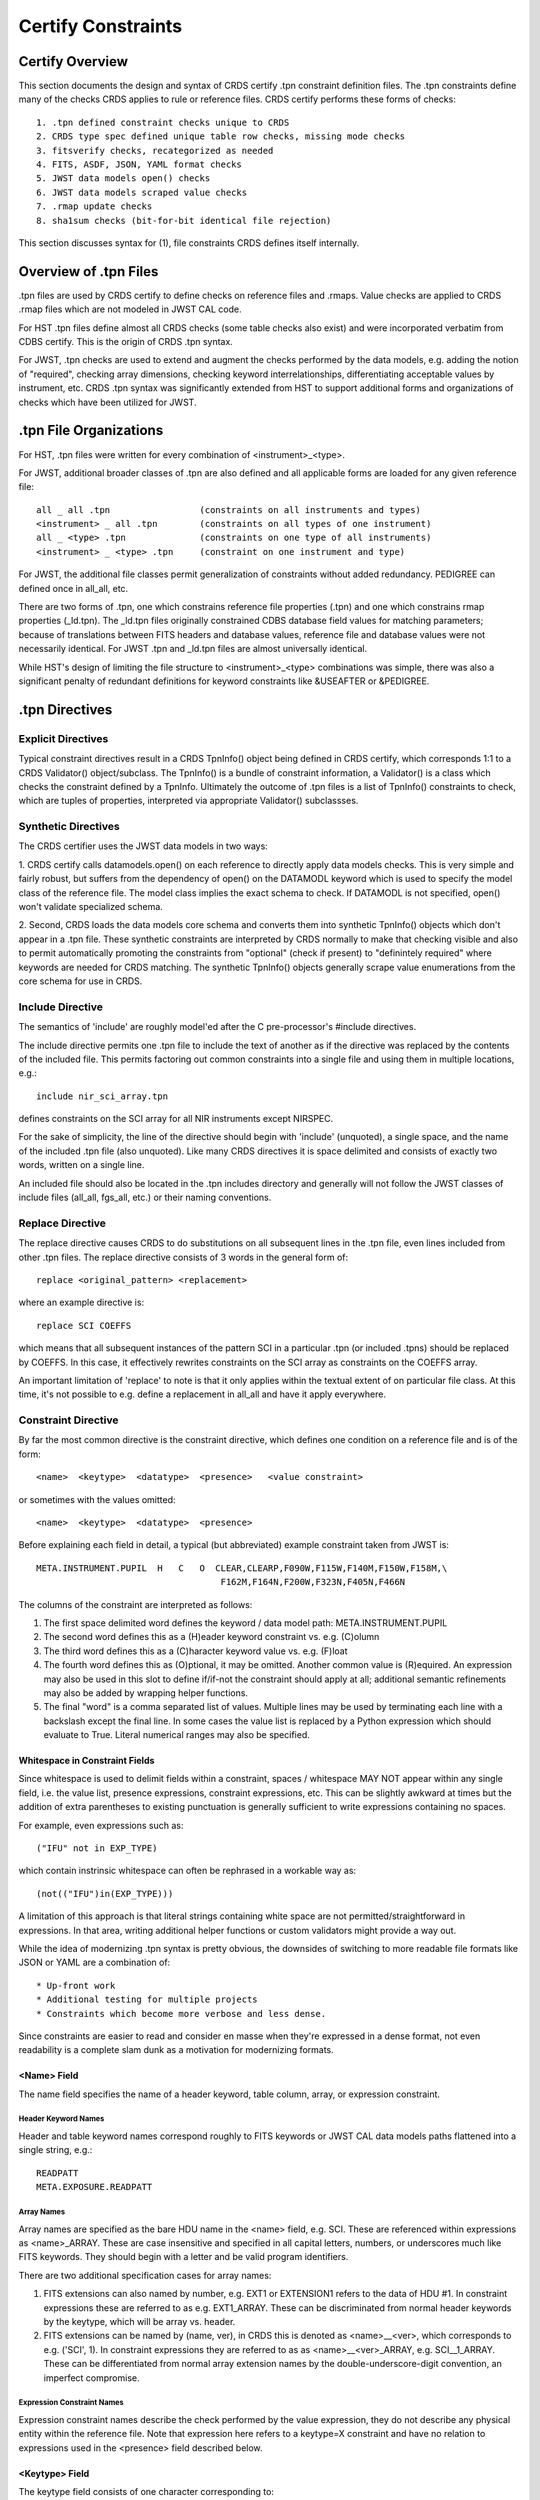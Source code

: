 .. _header-certify-constraints:

Certify Constraints
===================

Certify Overview
----------------

This section documents the design and syntax of CRDS certify .tpn constraint
definition files.  The .tpn constraints define many of the checks CRDS applies
to rule or reference files.  CRDS certify performs these forms of checks::

 1. .tpn defined constraint checks unique to CRDS
 2. CRDS type spec defined unique table row checks, missing mode checks
 3. fitsverify checks, recategorized as needed
 4. FITS, ASDF, JSON, YAML format checks
 5. JWST data models open() checks
 6. JWST data models scraped value checks
 7. .rmap update checks
 8. sha1sum checks (bit-for-bit identical file rejection)

This section discusses syntax for (1),  file constraints CRDS defines 
itself internally.

Overview of .tpn Files
----------------------

.tpn files are used by CRDS certify to define checks on reference files and
.rmaps.  Value checks are applied to CRDS .rmap files which are not modeled in
JWST CAL code.

For HST .tpn files define almost all CRDS checks (some table checks also exist)
and were incorporated verbatim from CDBS certify.   This is the origin of
CRDS .tpn syntax.

For JWST, .tpn checks are used to extend and augment the checks performed by
the data models, e.g. adding the notion of "required", checking array
dimensions, checking keyword interrelationships, differentiating acceptable
values by instrument, etc.  CRDS .tpn syntax was significantly extended from
HST to support additional forms and organizations of checks which have been
utilized for JWST.

.tpn File Organizations
-----------------------

For HST, .tpn files were written for every combination of <instrument>_<type>.

For JWST, additional broader classes of .tpn are also defined and all
applicable forms are loaded for any given reference file::

    all _ all .tpn                 (constraints on all instruments and types)
    <instrument> _ all .tpn        (constraints on all types of one instrument)
    all _ <type> .tpn              (constraints on one type of all instruments)
    <instrument> _ <type> .tpn     (constraint on one instrument and type)

For JWST,  the additional file classes permit generalization of constraints
without added redundancy.   PEDIGREE can defined once in all_all,  etc.

There are two forms of .tpn, one which constrains reference file properties
(.tpn) and one which constrains rmap properties (_ld.tpn).  The _ld.tpn files
originally constrained CDBS database field values for matching parameters;
because of translations between FITS headers and database values,  reference
file and database values were not necessarily identical.   For JWST .tpn
and _ld.tpn files are almost universally identical.

While HST's design of limiting the file structure to <instrument>_<type>
combinations was simple, there was also a significant penalty of redundant
definitions for keyword constraints like &USEAFTER or &PEDIGREE.

.tpn Directives
---------------

Explicit Directives
...................
    
Typical constraint directives result in a CRDS TpnInfo() object being defined
in CRDS certify, which corresponds 1:1 to a CRDS Validator() object/subclass.
The TpnInfo() is a bundle of constraint information, a Validator() is a class
which checks the constraint defined by a TpnInfo.  Ultimately the outcome of
.tpn files is a list of TpnInfo() constraints to check, which are tuples of
properties, interpreted via appropriate Validator() subclassses.

Synthetic Directives
....................

The CRDS certifier uses the JWST data models in two ways:

1. CRDS certify calls datamodels.open() on each reference to directly apply
data models checks.  This is very simple and fairly robust, but suffers from
the dependency of open() on the DATAMODL keyword which is used to specify the
model class of the reference file.  The model class implies the exact schema to
check.  If DATAMODL is not specified, open() won't validate specialized schema.

2. Second, CRDS loads the data models core schema and converts them into
synthetic TpnInfo() objects which don't appear in a .tpn file.  These synthetic
constraints are interpreted by CRDS normally to make that checking visible and
also to permit automatically promoting the constraints from "optional" (check
if present) to "definintely required" where keywords are needed for CRDS
matching.  The synthetic TpnInfo() objects generally scrape value enumerations
from the core schema for use in CRDS.

Include Directive
.................

The semantics of 'include' are roughly model'ed after the C pre-processor's
#include directives.

The include directive permits one .tpn file to include the text of another as
if the directive was replaced by the contents of the included file.  This
permits factoring out common constraints into a single file and using them
in multiple locations, e.g.::

 include nir_sci_array.tpn

defines constraints on the SCI array for all NIR instruments except NIRSPEC.

For the sake of simplicity, the line of the directive should begin with
'include' (unquoted), a single space, and the name of the included .tpn file
(also unquoted).  Like many CRDS directives it is space delimited and consists
of exactly two words,  written on a single line.

An included file should also be located in the .tpn includes directory and
generally will not follow the JWST classes of include files (all_all, fgs_all,
etc.) or their naming conventions.

Replace Directive
.................

The replace directive causes CRDS to do substitutions on all subsequent lines
in the .tpn file, even lines included from other .tpn files.  The replace
directive consists of 3 words in the general form of::

 replace <original_pattern> <replacement>

where an example directive is::

 replace SCI COEFFS

which means that all subsequent instances of the pattern SCI in a particular
.tpn (or included .tpns) should be replaced by COEFFS.  In this case, it
effectively rewrites constraints on the SCI array as constraints on the COEFFS
array.

An important limitation of 'replace' to note is that it only applies within the
textual extent of on particular file class.   At this time,  it's not possible
to e.g. define a replacement in all_all and have it apply everywhere.


Constraint Directive
....................

By far the most common directive is the constraint directive, which defines one
condition on a reference file and is of the form::

 <name>  <keytype>  <datatype>  <presence>   <value constraint>

or sometimes with the values omitted::

 <name>  <keytype>  <datatype>  <presence>

Before explaining each field in detail, a typical (but abbreviated) example
constraint taken from JWST is::

 META.INSTRUMENT.PUPIL  H   C   O  CLEAR,CLEARP,F090W,F115W,F140M,F150W,F158M,\
                                    F162M,F164N,F200W,F323N,F405N,F466N

The columns of the constraint are interpreted as follows:

1. The first space delimited word defines the keyword / data model path: META.INSTRUMENT.PUPIL

2. The second word defines this as a (H)eader keyword constraint vs. e.g. (C)olumn

3. The third word defines this as a (C)haracter keyword value vs. e.g. (F)loat

4. The fourth word defines this as (O)ptional, it may be omitted.  Another
   common value is (R)equired.  An expression may also be used in this slot to
   define if/if-not the constraint should apply at all; additional semantic
   refinements may also be added by wrapping helper functions.

5. The final "word" is a comma separated list of values.  Multiple lines may be
   used by terminating each line with a backslash except the final line. In
   some cases the value list is replaced by a Python expression which should
   evaluate to True.    Literal numerical ranges may also be specified.

Whitespace in Constraint Fields
+++++++++++++++++++++++++++++++

Since whitespace is used to delimit fields within a constraint, spaces /
whitespace MAY NOT appear within any single field, i.e. the value list,
presence expressions, constraint expressions, etc.  This can be slightly
awkward at times but the addition of extra parentheses to existing punctuation
is generally sufficient to write expressions containing no spaces.

For example, even expressions such as::

  ("IFU" not in EXP_TYPE)

which contain instrinsic whitespace can often be rephrased in a workable way
as::

  (not(("IFU")in(EXP_TYPE)))

A limitation of this approach is that literal strings containing white space
are not permitted/straightforward in expressions.  In that area, writing
additional helper functions or custom validators might provide a way out.

While the idea of modernizing .tpn syntax is pretty obvious, the downsides of
switching to more readable file formats like JSON or YAML are a combination of::
  
  * Up-front work
  * Additional testing for multiple projects
  * Constraints which become more verbose and less dense.

Since constraints are easier to read and consider en masse when they're
expressed in a dense format, not even readability is a complete slam dunk as a
motivation for modernizing formats.

<Name> Field
++++++++++++

The name field specifies the name of a header keyword, table column, array,
or expression constraint.

Header Keyword Names
!!!!!!!!!!!!!!!!!!!!

Header and table keyword names correspond roughly to FITS keywords or JWST CAL
data models paths flattened into a single string, e.g.::

  READPATT
  META.EXPOSURE.READPATT

Array Names
!!!!!!!!!!!
  
Array names are specified as the bare HDU name in the <name> field, e.g. SCI.
These are referenced within expressions as <name>_ARRAY.  These are case
insensitive and specified in all capital letters, numbers, or underscores much
like FITS keywords.  They should begin with a letter and be valid program
identifiers.

There are two additional specification cases for array names:

1. FITS extensions can also named by number, e.g.  EXT1 or EXTENSION1 refers to
   the data of HDU #1.  In constraint expressions these are referred to as
   e.g. EXT1_ARRAY.  These can be discriminated from normal header keywords by
   the keytype, which will be array vs. header.

2. FITS extensions can be named by (name, ver), in CRDS this is denoted as
   <name>__<ver>, which corresponds to e.g. ('SCI', 1).  In constraint
   expressions they are referred to as as <name>__<ver>_ARRAY,
   e.g. SCI__1_ARRAY.  These can be differentiated from normal array extension
   names by the double-underscore-digit convention,  an imperfect compromise.

Expression Constraint Names
!!!!!!!!!!!!!!!!!!!!!!!!!!!

Expression constraint names describe the check performed by the value
expression, they do not describe any physical entity within the reference file.
Note that expression here refers to a keytype=X constraint and have no relation
to expressions used in the <presence> field described below.

<Keytype> Field
+++++++++++++++

The keytype field consists of one character corresponding to::

 keytypes = {
    "H" : "HEADER",
    "C" : "COLUMN",
    "G" : "GROUP",
    "A" : "ARRAY_FORMAT",
    "D" : "ARRAY_DATA",
    "X" : "EXPRESSION",
 }

Header Keywords (H)
!!!!!!!!!!!!!!!!!!!

Header keyword names correspond to values taken from the union of all HDU
headers.

Almost all of the HST constraints taken from CDBS are enumerations applying to
a single FITS or GEIS keyword, e.g.  READPATT.

Many JWST constraints are written using the format independent (FITS, ASDF,
JSON...)  data model hiearchical path names munged for CRDS purposes into all
capital letters with periods replaced by underscores so that they can be
evaluated as a single keyword name rather than as nested objects.

Columns (C)
!!!!!!!!!!!

Column names generally apply to the name of a FITS table column and the
corresponding constraint applies only to the values of that single column in
isolation.

Array Format (A)
!!!!!!!!!!!!!!!!

Array format constraints apply to lightweight array properties taken from
FITS HDU data::

 utils.Struct( 
     SHAPE = hdu.data.shape,
     KIND = generic_class,
     DATA_TYPE = typespec,
     COLUMN_NAMES = column_names,
     EXTENSION = i,
     DATA = None,
 )

Most notably, the array data itself is not available for constraint checking
but the lightweight properties are relatively fast and small to load.

Generally, array format and data keytypes have expression constraints rather
than value enumerations, ranges, etc.  Most commonly expressions limit the
array shape and type.

Array expressions can be written in terms of all arrays for which constraints
are defined.  So an ERR array constraint might also refer to SCI if it was
known to be loaded elsewhere.

Array Data (D)
!!!!!!!!!!!!!!

Array data checks are heavy weight and entail loading the actual reference data
so that constraints can be applied to it::

 utils.Struct( 
     SHAPE = hdu.data.shape,
     KIND = generic_class,
     DATA_TYPE = typespec,
     COLUMN_NAMES = column_names,
     EXTENSION = i,
     DATA = hdu.data      #  XXX the difference between 'A' and 'D' constraints!
 )

Generally,  array format and data keytypes have expression constraints rather than
value enumerations, ranges, etc.  Most commonly expressions limit the array shape
and type.

Expressions (X)
!!!!!!!!!!!!!!!

Expressions replace the typical value enumeration, range, etc. with a Python
expression written in terms of the reference file header and array properties.
While A and D array constraints are also generally written as as expressions,
in contrast, an X constraint loads no new array properties and includes no
arrays.  The value expression should be written in terms of header keywords
only.   Arrays are pre-loaded and remain available to all expressions for the
duration of a single reference file check.

Group (G)
!!!!!!!!!

Not implemented but parsed for the sake of HST CDBS backward compatibility.

<Datatype> Field
++++++++++++++++

The datatype field conceptually corresponds to the type of a FITS keyword
defined in the reference file header or table.  Similar properties are imposed
on data models paths/keywords which may or may not correspond to a FITS
keyword.

The datatype is written as a single character with these translations::

 datatypes = {
    "C" : "CHARACTER",
    "I" : "INTEGER",
    "L" : "LOGICAL",
    "R" : "REAL",           #  float32 value(s)
    "D" : "DOUBLE",         #  float64 value(s)
    "X" : "EXPRESSION",     #  constraint expression expected
 }

The X datatype indicates that the constraint will be a boolean expression and
hence has no data type;  it is abstract,  referring to no particular keyword
or array by definition...  although frequently expressions are used to check
type.

<Presence> Field
++++++++++++++++

The presence field determines the conditions under which a constraint applies
and what should happen when it is omitted::

 presences = {
     "E" : "EXCLUDED",
     "R" : "REQUIRED",
     "P" : "REQUIRED",
     "W" : "WARN",
     "O" : "OPTIONAL",
     "F" : "IF_FULL_FRAME",
     "S" : "IF_SUBARRAY",
     "A" : "ANY_SUBARRAY"
 }

Simple Presence Values
!!!!!!!!!!!!!!!!!!!!!!

Simple presence values are specified as a single character which correspond to
these classifications:

*REQUIRED* or True results in an error if the keyword is not present in the file
header or tables or is UNDEFINED or the constraint is not satisfied.

*False* means a constraint does not apply.

*WARN* results in a warning if the keyword is not present or is UNDEFINED.

*OPTIONAL* indicates that a constraint should be satisfied if the keyword is
present and not UNDEFINED but is not an error when omitted.

*IF_FULL_FRAME* means that the constraint only applies when SUBARRAY keywords are
defined (SUBARRAY,SUBSTRT1,SUBSTRT2,SUBSIZE1,SUBSIZE2) and SUBARRAY describes a
full frame (FULL,GENERIC,N/A,ANY,*).

*IF_SUBARRAY* means that the constraint only applies when SUBARRAY keywords are
defined and SUBARRAY does not describe a full frame.

*ANY_SUBARRAY* means that the constraint only applies when SUBARRAY keywords are
defined.

*EXCLUDED* means that a keyword should not be specified and was supplied for
backwards compatibility with HST CDBS and is generally unused.

For HST, every instrument and type specified the presence requirement for every
keyword.  This resulted in value enumerations repeated over and over throughout
the .tpn files.

For JWST, CRDS support specifying keywords as optional...  with one twist: if
an optional keyword is used by an rmap to perform matching (appears in the
'parkey' header field), then every optional constraint on that keyword for that
particular reftype becomes required.

This permits constraints to be specified once as optional at a relatively
global level for easier maintenance, but then become "required" if a particular
reftype uses the keyword directly within CRDS for matching.  (This is a
reflection of the "prime directive" of the CRDS certifier: while general checks
can be implemented, the most crucial aspect of CRDS checking is to ensure that
files work within CRDS.  Although CRDS does strive to implement additional
checks, the only real measure that references will work with the CAL code is
running calibrations.)

For even more control, or for keywords not used by CRDS matching, additional
constraints can be defined in more specialized .tpn's.

Presence Expressions and Helpers
!!!!!!!!!!!!!!!!!!!!!!!!!!!!!!!!

A Python expression can be specified to define when a constraint does or
doesn't apply based on keyword values.

The expression should begin with ( and end with ) and should contain no spaces.
(Sometimes extra parens are required to break up the expression into words
using punctuation instead of spaces.)

An example of a presence expression is::

   (EXP_TYPE!='FGS_ID-STACK')

which means that the constraint only applies when EXP_TYPE is not FGS_ID-STACK.

Keyword names used in presence expressions follow the usual rules and must be
valid Python identifiers in all caps.  Periods from data model paths are
replaced by underscores to make the paths into simple identifiers suitable for
Python's eval().

Presence helpers have been defined to convert the boolean result of a presence
expression into a simple presence value.  This enables conditional optional
keywords, conditional warnings, conditional subarray expressions, etc::

   optional(expr)     -->   False or 'O'
   full_frame(expr)   -->   False or 'F'
   subarray(expr)     -->   False or 'S'
   any_subarray(expr) -->   False or 'A'
   required(expr)     -->   False or 'R'
   warn(expr)         -->   False or 'W'

For example, an expression further refined by the full_frame() helper::

   (full_frame(EXP_TYPE!='FGS_ID-STACK'))

means that fundamentally, it only implies when EXP_TYPE is not FGS_ID-STACK,
but in addition,  it only applies when SUBARRAY keywords are defined and the
SUBARRAY is some form of full frame, e.g.FULL or GENERIC.  In effect,  the
helper arranges things so that the presence field is 'F' if the wrapped
expression is satisfied.

Note that an expression return value of False indicates a constraint does not
apply at all.  An expression return value of True indicates the constraint is
REQUIRED.  
   
Helper functions in .tpn files are distinguished by being written in all lower
case; this prevents collisions with keyword, column, or array names which are
always written in upper case.

<Values>
++++++++

The <values> field of each constraint can define a number of things, including
enumerations of literal values::

  GUIDER1,GUIDER2

numerical ranges::

  1:10
  
constraint expressions:

  (not("IRS2")in(READPATT))

custom validator identifiers::

  &PEDIGREE
  
or nothing at all.

Enumerations
!!!!!!!!!!!!

Value enumerations list the possible literal values that can be assigned to
a keyword, e.g.::

 FGS,NIRCAM,NIRISS,NIRSPEC,MIRI,SYSTEM
   
Ranges
!!!!!!

Ranges specify inclusive numerical ranges which keyword values must lie within,
e.g.::

 1.0:10.0

means the value should be within 1 and 10 inclusive.  An equivalent expression
constraint would be::

 (1.0<=KEYWORD<=10.0)

where KEYWORD is the name of the constrained keyword.

Custom Constraint Validators
!!!!!!!!!!!!!!!!!!!!!!!!!!!!

Custom constraint handlers define new classes of validators and are always
specified by a value / validator name beginning with &, e.g.::

  META.USEAFTER   H   C   R               &JWSTDATE

where validator values have meanings like::

 &PEDIGREE  -- implements algorithm to check various PEDIGREE value forms
 &USEAFTER  -- implements HST USEAFTER date/time format checking
 &JWSTDATE  -- implements JWST date/time format checking,  e.g. JWST USEAFTER

Custom constraint validators can perform arbitrary processing to validate a
single keyword value, i.e. specify precise date formats, etc.  Custom
constraint validators are defined in the crds.certify.validators module with
classes named like e.g.  PedigreeValidator, UseafterValidator,
JwstdateValidator.

Expressions Constraints
!!!!!!!!!!!!!!!!!!!!!!!

Unlike presence expressions which define when a constraint should or should not
be applied, expressions constraints define the condition which should be
satisfied when the constraint is applicable.

Someone might briefly wonder if both presence and constraint value expressions
are needed.  The answer is "yes" because a negative result of a value
expression is limited to "constraint failed" while a negative result for the
presence expression is limited to "do not evaluate",  so the concerns truly
are separate and two expressions are needed.

Constraint expressions always begin with '(' and end with ')' and should
contain no spaces.

An example expression constraint is::

  (1<=META_SUBARRAY_XSTART+META_SUBARRAY_XSIZE-1<=2048)

which asserts that XSTART + XSIZE - 1 should fall within the boundaries of
the detector's 2048 X-dimension.
  
When specified within CRDS .tpn files, JWST CAL data models paths (ie. keyword
names) are flattened to simple strings that resemble FITS keywords in all upper
case::

  meta.subarray.xstart -->  META.SUBARRAY.XSTART

Within expressions,  the periods are replaced with underscores:

  META.SUBARRAY.XSTART -->  META_SUBARRAY_XSIZE

so that when the name is eval()'ed it is a simple Python identifier instead of
a e.g. three nested objects.

Array identifiers appear in expression constraints as e.g. SCI_ARRAY to refer
to the SCI HDU properties.  In this case SCI_ARRAY is a true utils.Struct()
object so it refers to Struct() properties within the eval() expression using
normal Python object attribute access, e.g. SCI_ARRAY.SHAPE not
SCI_ARRAY_SHAPE.

Expression warn_only() Mutator/Wrapper
,,,,,,,,,,,,,,,,,,,,,,,,,,,,,,,,,,,,,,

Expression constraints have the unique property that they can be mutated to
generate warnings instead of errors.  In contrast, there is no such mechanism
for value enumerations or ranges.  Custom validators can be written to issue
warnings as needed.

The example constraint expression above can be mutated to a warning like this::

  (warn_only(1<=META_SUBARRAY_XSTART+META_SUBARRAY_XSIZE-1<=2048))

If the constraint fails, a log ERROR which would fail the file submission is
replaced with a WARNING which can be investigated and/or ignored.   Warnings
truly are warnings,  they can flag fatal conditions but may not be applicable
in all cases.

Note that this is distinct from the *Presence* field "W" designator and related
warning() mutator which only alter the "required" status of a
constraint/keyword,  not the result of a constraint failure.

Table Expression Helpers
,,,,,,,,,,,,,,,,,,,,,,,,

Expression helper functions were added to check basic table properties based
on the contents of HDUS.   To some degree these are redundant to the HST "C"
column style constraints...  but have the advantage that they operate directly
on HDU array properties and type information.  In contrast,  the "C" column
constraints followed HST practices relying more on value string formatting,
e.g. "if it looks like a FLOAT,  it is a FLOAT."  In practice,  file developers
actually do make the error of adding FLOAT repr()'s to references instead of
actual FLOAT values so this minor extension was added to enable checking that.

Some of the table helpers::

(is_table(xxx_ARRAY))
(is_image(xxx_ARRAY))
(has_columns(DQ_DEF_ARRAY,['BIT','VALUE','NAME','DESCRIPTION']))
(has_column_type(DQ_DEF_ARRAY,'BIT','INT'))

Empty Value Lists
+++++++++++++++++

The value list can be empty, in which case the constraint is limited to
checking presence and type.

Unique Row Table Checks
-----------------------

CRDS has an HST requirement to attempt to detect missing table modes.  This
is done by specifying table columns which should identify unique rows,  and
then comparing the unique rows of and old and new table to see if any unique
rows are dropped.   The same generic capability can also be used by JWST.

Because the table row checks are crude approximations, the net result is
generally one of two kinds of warnings.  First, a table may define more than
once instance of a row which should be uniquely identified; these are referred
to in a warning as "duplicate" rows.  Second, the new version of a table may
drop unique rows found in the original version; this is reported loosely as one
or more missing "modes".

Unique rows are defined by combinations of column parameters.  The parameter
names used to select unique rows are defined in the "spec" file of each
reference type as needed in a unique_rows header field,  e.g.::

  miri_cubepar.rmap:    'unique_rowkeys' : ('GRATING', 'FILTER'),

The spec files are located in the "specs" directory of each project directory,
e.g. crds/jwst/specs/miri_cubepar.rmap.  Spec files also define other static
reference type properties like short and long form names, etc.  To speed
loading on slow file systems,  specs for all instruments and types are combined
into a single combined_specs.json file for each project.

Because one reference may define more than one table, unique row names are only
used in the row selection combination if they're present in a particular table.
Independent .tpn checks can verfy that all required columns are present.

In the above example, if one table defined unique rows by GRATING, and a second
table defined unique rows by FILTER, CRDS would correctly support both table
checks.  In a different situation, unique table rows might be defined by
combinations of both FILTER and GRATING.   This dicey interpretation of unique
rows turns out to be good enough in practice,  it's relatively uncommon to
check multiple tables in one reference.

Debugging Certify Updates
-------------------------

When run without --verbose, CRDS certify is relatively quiet about what it is
checking unless checks fail.  (A current exception which may change is the
regurgitation of the complete fitsverify output.  But most .tpn checks are
silent unless --verbose is set or they fail.)

Verifying changes to CRDS certify .tpn files can generally done by running
certify over some context, imap, or rmap in *--deep* mode which will attempt to
certify each reference file and/or sub-mapping.  Further, turning on the debug
messages with --verbose or --verbosity=60 or 70 or.. will generate output on
what CRDS is checking, how, and why / why not.

An example of running CRDS this way would be::

  $ export CRDS_SERVER_URL=https://jwst-crds.stsci.edu
  $ export CRDS_PATH=/grp/crds/cache
  $ crds certify jwst-nirspec-superbias-edit --deep --dump-unique-errors --verbose --dump-provenance

The output, which is copious, is relatively self-explanatory.  Typically one
greps through it for output from the constraint being added or modified.

For extensive changes to certify,  it can be useful to run it on all the
active reference files like this::

  $ export CRDS_SERVER_URL=https://jwst-crds.stsci.edu
  $ export CRDS_PATH=/grp/crds/cache
  $ crds certify  jwst-edit --deep --dump-unique-errors --verbose --dump-provenance

where the symbolic context name 'jwst-edit' is interpreted to something more
literal like 'jwst_0442.pmap'.  Likewise, exhaustive testing may require
running certify on 'hst-edit' as well after setting::

  $ export CRDS_SERVER_URL=https://hst-crds.stsci.edu

Other Notes
-----------

#1 - IRS2 readouts and 2048x3200
................................

NIRSpec IRS2 readouts produce 3200 pixels in one image dimension. In the native
detector readout orientation it's nx=3200, ny=2048 (i.e. it's a horizontal
rectangle). But all science data and all reference data in CRDS always need to
be in DMS (science) orientation, which for NIRSpec means the x/y axes get
swapped, so that means IRS2 images have nx=2048, ny=3200 (i.e. a vertical
rectangle). Taking a quick look at one of the NIRSpec MASK ref files in CRDS
for IRS2 mode, it correctly shows that the image has dimensions of
2048x3200. So that's the correct orientation you're looking for. If anyone ever
delivers a NIRSpec ref file to CRDS that has dimensions 3200x2048, it's wrong
(it's still in native detector orientation) and needs to be rejected.

The complicating factor in all of this is that a conscious decision was made to
still have the SUBSTRTn keywords (datamodel meta.subarray.[xy]size) retain
their original values of 2048, rather than 3200, because the extra pixels in
the image do not correspond to real pixels on the detector (they're virtual
values inserted into the image). So the detector was still commanded to readout
2048x2048 pixels, hence the decision to make the size keywords still say
2048x2048. Even though ny=3200 in the actual image. So any comparison of
subarray size keyword values against the actual image size needs to allow for
this (i.e. it's OK to have meta.subarray.ysize=2048 when data.shape[-2] =
3200), as long as READPATT has the string "IRS2" somewhere in it.

#2 - SUBSTRT 1/2 & reference pixels
...................................

For the JWST detectors all reference pixels are physical pixels that are
counted as part of the detector dimensions (unlike virtual overscan regions
in CCD's). So the 2048x2048 detector dimensions of the near-IR detectors
already includes the reference pixels and the MIRI detectors are always
referenced in the full 1032x1024 space that includes their reference
pixels. The SUBSTRTn and SUBSIZEn values also always include the reference
pixels (i.e. SUBSTRT1 = 1 means the subarray is starting on the first
reference pixel. The first "live" pixel is at SUBSTRT1 = 5.) So for MIRI
full-frame readouts SUBSIZE1 = 1032, not 1024 (the same as NAXIS1).

The only exception to this is the NIRSpec IRS2 readout mode that includes
many more columns of reference pixels interspersed within the live pixels,
resulting in total image dimensions that are greater than 2048 (at least
along the y image axis). So this is the only case where SUBSIZEn != NAXISn,
because NAXIS2 2048, while a decision was made to still set SUBSIZE2 = 2048.


# 3 - DARK array NDIM
.....................

Comments about array dimensions and array shape equivalence:

DARK: non-MIRI: SCI=ERR=3D, DQ=2D; MIRI: SCI=ERR=DQ=4D

LINEARITY: COEFFS=3D, DQ=2D

# 4 - NIRSPEC DARK no reference pixels
......................................

For NIRSpec data, the DARK step is run (in calwebb_detector1.py) after
refpix, so the image at that point will be 2048 x 2048, and the dark file will
have shape (N, 2048, 2048), where N has to do with the number of groups.  So it
is correct that the darks will be 2048x2048.

Similarly for READNOISE.

# 5 - NIRSPEC SUBARRAY GAIN=2 STRIPING
......................................

If memory serves, in a conversation we all had with NIRSpec folks about a year
ago, they need to deliver some subarray ref files with SUBARRAY='GENERIC',
because the exact placement of the subarray varies from exposure to exposure
and is tied to the use of different gratings (different gratings result in
spectra being located in slightly different places on the detector and they
change the subarray location to match). So for example the "mystery stripe"
2048x256 subarray is probably used for fixed-slit exposures, where the 256 is
large enough to cover all the slits. Science exposures taken using a subarray
for a single slit (which is smaller yet) will use that 2048x256 reference file
and extract (on the fly) the subarray that matches the smaller science
subarray, matching both the location and size of the subarray used in the
science exposure. So that's why SUBARRAY has to be set to 'GENERIC' in those
ref files, so that CRDS knows to select it when a science exposure uses some
other specific subarray like "SUBS200A1" or "SUBS400A1" and let the cal
pipeline do the on-the-fly extraction thing, like it also does when full-frame
ref files use SUBARRAY='GENERIC'.

The reason they can't just use a full-frame ref file with SUBARRAY='GENERIC'
for these, is because NIRSpec subarrays are readout using a different gain than
full-frame, so they have to use subarray-specific reference files (because the
actual pixel values in the images are different than for full-frame).

# 6 - GAIN SCI HDU and GAINFACT
...............................

The GainModel schema specifies a single FITS HDU with EXTNAME='SCI'. The jump
and ramp_fit steps, which use the gain ref file, both load it into a GainModel
data model, hence if there isn't a SCI extension present I would assume the
load would fail. Therefore the SCI label should be mandatory.

The GAINFACT keyword is only used (and hence required) for NIRSpec gain ref
files that are subarray (like jwst_nirspec_gain_0016.fits and
jwst_nirspec_gain_0017.fits). So GAINFACT is only needed when the ref data have
dimensions less than 2048x2048.

# 7 - AREA MIRI SCI dimensions
..............................

Huh, never noticed this before, which is due to the fact that all we do with
the imaging-mode AREA reference files is attach the data array to an extra
extension in the science product and that's it - we don't actually use it or
apply it anywhere. It's information only, for possible use by the user while
doing analysis. The reference pixels don't get stripped off until level-3
processing, which combines multiple images. Level-2 products, which is the
stage where a user might need to use the AREA data, still have the reference
pixels in the image. So theoretically I guess the AREA array should be the
original 1032x1024 size that includes the reference pixels, just for ease in
applying it to the science image, which will still be 1032x1024 at that point.

AREA ref files for the imaging mode of other instruments, like NIRCam, are the
full 2048x2048 size, which means they contain reference pixels. Hence for
consistency we should request that the MIRI IDT deliver theirs the same way.

